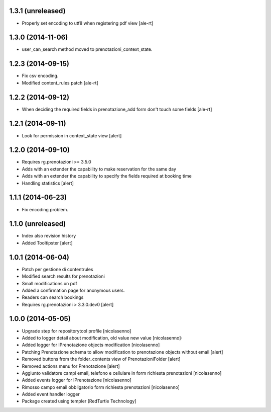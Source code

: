 
1.3.1 (unreleased)
------------------

- Properly set encoding to utf8 when registering pdf view
  [ale-rt]


1.3.0 (2014-11-06)
------------------

- user_can_search method moved to prenotazioni_context_state.


1.2.3 (2014-09-15)
------------------

- Fix csv encoding.
- Modified content_rules patch
  [ale-rt]


1.2.2 (2014-09-12)
------------------

- When deciding the required fields in prenotazione_add form don't touch
  some fields
  [ale-rt]


1.2.1 (2014-09-11)
------------------

- Look for permission in context_state view
  [alert]


1.2.0 (2014-09-10)
------------------

- Requires rg.prenotazioni >= 3.5.0
- Adds with an extender the capability to make reservation for the same day
- Adds with an extender the capability to specify the fields required
  at booking time
- Handling statistics
  [alert]

1.1.1 (2014-06-23)
------------------

- Fix encoding problem.


1.1.0 (unreleased)
------------------

- Index also revision history
- Added Tooltipster
  [alert]


1.0.1 (2014-06-04)
------------------

- Patch per gestione di contentrules
- Modified search results for prenotazioni
- Small modifications on pdf
- Added a confirmation page for anonymous users.
- Readers can search bookings
- Requires rg.prenotazioni > 3.3.0.dev0
  [alert]


1.0.0 (2014-05-05)
------------------

- Upgrade step for repositorytool profile [nicolasenno]
- Added to logger detail about modification, old value new value [nicolasenno]·
- Added logger for IPrenotazione objects modification [nicolasenno]
- Patching Prenotazione schema to allow modification to prenotazione objects
  without email [alert]
- Removed buttons from the folder_contents view of PrenotazioniFolder [alert]
- Removed actions menu for Prenotazione [alert]
- Aggiunto validatore campi email, telefono e cellulare in form richiesta
  prenotazioni [nicolasenno]
- Added events logger for IPrenotazione [nicolasenno]
- Rimosso campo email obbligatorio form richiesta prenotazioni [nicolasenno]
- Added event handler logger
- Package created using templer
  [RedTurtle Technology]
